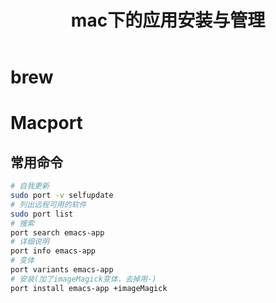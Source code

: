 #+title: mac下的应用安装与管理
* brew
* Macport
** 常用命令
#+BEGIN_SRC sh
  # 自我更新
  sudo port -v selfupdate
  # 列出远程可用的软件
  sudo port list
  # 搜索
  port search emacs-app
  # 详细说明
  port info emacs-app
  # 变体
  port variants emacs-app
  # 安装(加了imageMagick变体，去掉用-)
  port install emacs-app +imageMagick

#+END_SRC
